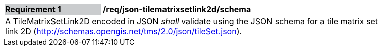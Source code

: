 [[req_json_tilematrixsetlink2d_schema]]
[width="90%",cols="2,6"]
|===
|*Requirement {counter:req-id}* {set:cellbgcolor:#CACCCE}|*/req/json-tilematrixsetlink2d/schema* {set:cellbgcolor:#FFFFFF}
2+|A TileMatrixSetLink2D encoded in JSON _shall_ validate using the JSON schema for a tile matrix set link 2D (http://schemas.opengis.net/tms/2.0/json/tileSet.json).
|===
